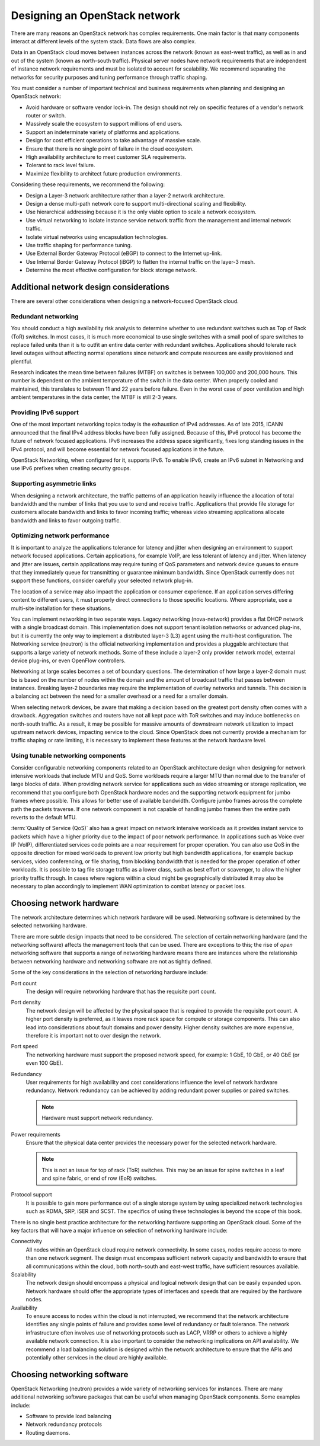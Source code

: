 ==============================
Designing an OpenStack network
==============================

There are many reasons an OpenStack network has complex requirements. One main
factor is that many components interact at different levels of the system
stack. Data flows are also complex.

Data in an OpenStack cloud moves between instances across the network
(known as east-west traffic), as well as in and out of the system (known
as north-south traffic). Physical server nodes have network requirements that
are independent of instance network requirements and must be isolated to
account for scalability. We recommend separating the networks for security
purposes and tuning performance through traffic shaping.

You must consider a number of important technical and business requirements
when planning and designing an OpenStack network:

* Avoid hardware or software vendor lock-in. The design should not rely on
  specific features of a vendor's network router or switch.
* Massively scale the ecosystem to support millions of end users.
* Support an indeterminate variety of platforms and applications.
* Design for cost efficient operations to take advantage of massive scale.
* Ensure that there is no single point of failure in the cloud ecosystem.
* High availability architecture to meet customer SLA requirements.
* Tolerant to rack level failure.
* Maximize flexibility to architect future production environments.

Considering these requirements, we recommend the following:

* Design a Layer-3 network architecture rather than a layer-2 network
  architecture.
* Design a dense multi-path network core to support multi-directional
  scaling and flexibility.
* Use hierarchical addressing because it is the only viable option to scale
  a network ecosystem.
* Use virtual networking to isolate instance service network traffic from the
  management and internal network traffic.
* Isolate virtual networks using encapsulation technologies.
* Use traffic shaping for performance tuning.
* Use External Border Gateway Protocol (eBGP) to connect to the Internet
  up-link.
* Use Internal Border Gateway Protocol (iBGP) to flatten the internal traffic
  on the layer-3 mesh.
* Determine the most effective configuration for block storage network.

Additional network design considerations
~~~~~~~~~~~~~~~~~~~~~~~~~~~~~~~~~~~~~~~~

There are several other considerations when designing a network-focused
OpenStack cloud.

Redundant networking
--------------------

You should conduct a high availability risk analysis to determine whether to
use redundant switches such as Top of Rack (ToR) switches. In most cases, it
is much more economical to use single switches with a small pool of spare
switches to replace failed units than it is to outfit an entire data center
with redundant switches. Applications should tolerate rack level outages
without affecting normal operations since network and compute resources are
easily provisioned and plentiful.

Research indicates the mean time between failures (MTBF) on switches is
between 100,000 and 200,000 hours. This number is dependent on the ambient
temperature of the switch in the data center. When properly cooled and
maintained, this translates to between 11 and 22 years before failure. Even
in the worst case of poor ventilation and high ambient temperatures in the data
center, the MTBF is still 2-3 years.

.. Link to research findings?

.. TODO Legacy networking (nova-network)
.. TODO OpenStack Networking
.. TODO Simple, single agent
.. TODO Complex, multiple agents
.. TODO Flat or VLAN
.. TODO Flat, VLAN, Overlays, L2-L3, SDN
.. TODO No plug-in support
.. TODO Plug-in support for 3rd parties
.. TODO No multi-tier topologies
.. TODO Multi-tier topologies
.. What about network security? (DC)

Providing IPv6 support
----------------------

One of the most important networking topics today is the exhaustion of
IPv4 addresses. As of late 2015, ICANN announced that the final
IPv4 address blocks have been fully assigned. Because of this, IPv6
protocol has become the future of network focused applications. IPv6
increases the address space significantly, fixes long standing issues
in the IPv4 protocol, and will become essential for network focused
applications in the future.

OpenStack Networking, when configured for it, supports IPv6. To enable
IPv6, create an IPv6 subnet in Networking and use IPv6 prefixes when
creating security groups.

Supporting asymmetric links
---------------------------

When designing a network architecture, the traffic patterns of an
application heavily influence the allocation of total bandwidth and
the number of links that you use to send and receive traffic. Applications
that provide file storage for customers allocate bandwidth and links to
favor incoming traffic; whereas video streaming applications allocate
bandwidth and links to favor outgoing traffic.

Optimizing network performance
------------------------------

It is important to analyze the applications tolerance for latency and
jitter when designing an environment to support network focused
applications. Certain applications, for example VoIP, are less tolerant
of latency and jitter. When latency and jitter are issues, certain
applications may require tuning of QoS parameters and network device
queues to ensure that they immediately queue for transmitting or guarantee
minimum bandwidth. Since OpenStack currently does not support these functions,
consider carefully your selected network plug-in.

The location of a service may also impact the application or consumer
experience. If an application serves differing content to different users,
it must properly direct connections to those specific locations. Where
appropriate, use a multi-site installation for these situations.

You can implement networking in two separate ways. Legacy networking
(nova-network) provides a flat DHCP network with a single broadcast domain.
This implementation does not support tenant isolation networks or advanced
plug-ins, but it is currently the only way to implement a distributed
layer-3 (L3) agent using the multi-host configuration. The Networking service
(neutron) is the official networking implementation and provides a pluggable
architecture that supports a large variety of network methods. Some of these
include a layer-2 only provider network model, external device plug-ins, or
even OpenFlow controllers.

Networking at large scales becomes a set of boundary questions. The
determination of how large a layer-2 domain must be is based on the
number of nodes within the domain and the amount of broadcast traffic
that passes between instances. Breaking layer-2 boundaries may require
the implementation of overlay networks and tunnels. This decision is a
balancing act between the need for a smaller overhead or a need for a smaller
domain.

When selecting network devices, be aware that making a decision based on the
greatest port density often comes with a drawback. Aggregation switches and
routers have not all kept pace with ToR switches and may induce
bottlenecks on north-south traffic. As a result, it may be possible for
massive amounts of downstream network utilization to impact upstream network
devices, impacting service to the cloud. Since OpenStack does not currently
provide a mechanism for traffic shaping or rate limiting, it is necessary to
implement these features at the network hardware level.

Using tunable networking components
-----------------------------------

Consider configurable networking components related to an OpenStack
architecture design when designing for network intensive workloads
that include MTU and QoS. Some workloads require a larger MTU than normal
due to the transfer of large blocks of data. When providing network
service for applications such as video streaming or storage replication,
we recommend that you configure both OpenStack hardware nodes and the
supporting network equipment for jumbo frames where possible. This
allows for better use of available bandwidth. Configure jumbo frames across the
complete path the packets traverse. If one network component is not capable of
handling jumbo frames then the entire path reverts to the default MTU.

:term:`Quality of Service (QoS)` also has a great impact on network intensive
workloads as it provides instant service to packets which have a higher
priority due to the impact of poor network performance. In applications such as
Voice over IP (VoIP), differentiated services code points are a near
requirement for proper operation. You can also use QoS in the opposite
direction for mixed workloads to prevent low priority but high bandwidth
applications, for example backup services, video conferencing, or file sharing,
from blocking bandwidth that is needed for the proper operation of other
workloads. It is possible to tag file storage traffic as a lower class, such as
best effort or scavenger, to allow the higher priority traffic through. In
cases where regions within a cloud might be geographically distributed it may
also be necessary to plan accordingly to implement WAN optimization to combat
latency or packet loss.

Choosing network hardware
~~~~~~~~~~~~~~~~~~~~~~~~~

The network architecture determines which network hardware will be
used. Networking software is determined by the selected networking
hardware.

There are more subtle design impacts that need to be considered. The
selection of certain networking hardware (and the networking software)
affects the management tools that can be used. There are exceptions to
this; the rise of *open* networking software that supports a range of
networking hardware means there are instances where the relationship
between networking hardware and networking software are not as tightly
defined.

Some of the key considerations in the selection of networking hardware
include:

Port count
 The design will require networking hardware that has the requisite
 port count.

Port density
 The network design will be affected by the physical space that is
 required to provide the requisite port count. A higher port density
 is preferred, as it leaves more rack space for compute or storage
 components. This can also lead into considerations about fault domains
 and power density. Higher density switches are more expensive, therefore
 it is important not to over design the network.

Port speed
 The networking hardware must support the proposed network speed, for
 example: 1 GbE, 10 GbE, or 40 GbE (or even 100 GbE).

Redundancy
 User requirements for high availability and cost considerations
 influence the level of network hardware redundancy. Network redundancy
 can be achieved by adding redundant power supplies or paired switches.

 .. note::

    Hardware must support network redundancy.

Power requirements
 Ensure that the physical data center provides the necessary power
 for the selected network hardware.

 .. note::

    This is not an issue for top of rack (ToR) switches. This may be an issue
    for spine switches in a leaf and spine fabric, or end of row (EoR)
    switches.

Protocol support
 It is possible to gain more performance out of a single storage
 system by using specialized network technologies such as RDMA, SRP,
 iSER and SCST. The specifics of using these technologies is beyond
 the scope of this book.

There is no single best practice architecture for the networking
hardware supporting an OpenStack cloud. Some of the key factors that will
have a major influence on selection of networking hardware include:

Connectivity
 All nodes within an OpenStack cloud require network connectivity. In
 some cases, nodes require access to more than one network segment.
 The design must encompass sufficient network capacity and bandwidth
 to ensure that all communications within the cloud, both north-south
 and east-west traffic, have sufficient resources available.

Scalability
 The network design should encompass a physical and logical network
 design that can be easily expanded upon. Network hardware should
 offer the appropriate types of interfaces and speeds that are
 required by the hardware nodes.

Availability
 To ensure access to nodes within the cloud is not interrupted,
 we recommend that the network architecture identifies any single
 points of failure and provides some level of redundancy or fault
 tolerance. The network infrastructure often involves use of
 networking protocols such as LACP, VRRP or others to achieve a highly
 available network connection. It is also important to consider the
 networking implications on API availability. We recommend a load balancing
 solution is designed within the network architecture to ensure that the APIs
 and potentially other services in the cloud are highly available.

Choosing networking software
~~~~~~~~~~~~~~~~~~~~~~~~~~~~

OpenStack Networking (neutron) provides a wide variety of networking
services for instances. There are many additional networking software
packages that can be useful when managing OpenStack components. Some
examples include:

- Software to provide load balancing
- Network redundancy protocols
- Routing daemons.

.. TODO Provide software examples
